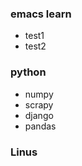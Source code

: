 # -*- mode: org; -*-

#+HTML_HEAD: <link rel="stylesheet" type="text/css" href="styles/bigblow/css/htmlize.css"/>
#+HTML_HEAD: <link rel="stylesheet" type="text/css" href="styles/bigblow/css/bigblow.css"/>
#+HTML_HEAD: <link rel="stylesheet" type="text/css" href="styles/bigblow/css/hideshow.css"/>

#+HTML_HEAD: <script type="text/javascript" src="styles/bigblow/js/jquery-1.11.0.min.js"></script>
#+HTML_HEAD: <script type="text/javascript" src="styles/bigblow/js/jquery-ui-1.10.2.min.js"></script>

#+HTML_HEAD: <script type="text/javascript" src="styles/bigblow/js/jquery.localscroll-min.js"></script>
#+HTML_HEAD: <script type="text/javascript" src="styles/bigblow/js/jquery.scrollTo-1.4.3.1-min.js"></script>
#+HTML_HEAD: <script type="text/javascript" src="styles/bigblow/js/jquery.zclip.min.js"></script>
#+HTML_HEAD: <script type="text/javascript" src="styles/bigblow/js/bigblow.js"></script>
#+HTML_HEAD: <script type="text/javascript" src="styles/bigblow/js/hideshow.js"></script>
#+HTML_HEAD: <script type="text/javascript" src="styles/lib/js/jquery.stickytableheaders.min.js"></script>


*** emacs learn
    + test1
    + test2

*** python
    + numpy
    + scrapy
    + django
    + pandas

*** Linus
